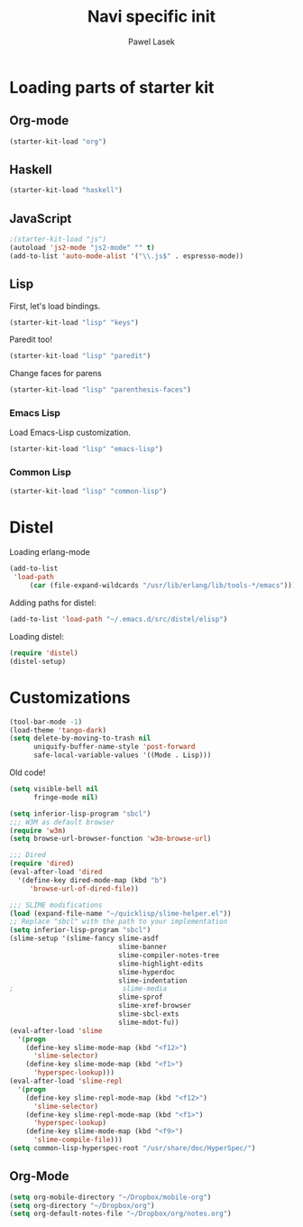 #+AUTHOR: Pawel Lasek
#+TITLE: Navi specific init

* Loading parts of starter kit
** Org-mode
#+BEGIN_SRC emacs-lisp
(starter-kit-load "org")
#+END_SRC

** Haskell
#+BEGIN_SRC emacs-lisp
(starter-kit-load "haskell")
#+END_SRC

** JavaScript
#+BEGIN_SRC emacs-lisp
;(starter-kit-load "js")
(autoload 'js2-mode "js2-mode" "" t)
(add-to-list 'auto-mode-alist '("\\.js$" . espresso-mode))

#+END_SRC

** Lisp

   First, let's load bindings.

#+BEGIN_SRC emacs-lisp
(starter-kit-load "lisp" "keys")
#+END_SRC

   Paredit too!

#+BEGIN_SRC emacs-lisp
(starter-kit-load "lisp" "paredit")
#+END_SRC

   Change faces for parens

#+BEGIN_SRC emacs-lisp
(starter-kit-load "lisp" "parenthesis-faces")
#+END_SRC

*** Emacs Lisp
    Load Emacs-Lisp customization.
#+BEGIN_SRC emacs-lisp
(starter-kit-load "lisp" "emacs-lisp")
#+END_SRC

*** Common Lisp
#+BEGIN_SRC emacs-lisp
(starter-kit-load "lisp" "common-lisp")
#+END_SRC

* Distel
  Loading erlang-mode
#+BEGIN_SRC emacs-lisp
  (add-to-list
   'load-path
       (car (file-expand-wildcards "/usr/lib/erlang/lib/tools-*/emacs")))
#+END_SRC

  Adding paths for distel:
#+BEGIN_SRC emacs-lisp
  (add-to-list 'load-path "~/.emacs.d/src/distel/elisp")
#+END_SRC

  Loading distel:
#+BEGIN_SRC emacs-lisp
  (require 'distel)
  (distel-setup)
#+END_SRC
* Customizations

#+BEGIN_SRC emacs-lisp
  (tool-bar-mode -1)
  (load-theme 'tango-dark)
  (setq delete-by-moving-to-trash nil
        uniquify-buffer-name-style 'post-forward
        safe-local-variable-values '((Mode . Lisp)))
#+END_SRC

  Old code!

#+BEGIN_SRC emacs-lisp
    (setq visible-bell nil
          fringe-mode nil)
    
    (setq inferior-lisp-program "sbcl")
    ;;; W3M as default browser
    (require 'w3m)
    (setq browse-url-browser-function 'w3m-browse-url)
    
    ;;; Dired 
    (require 'dired)
    (eval-after-load 'dired  
      '(define-key dired-mode-map (kbd "b")
         'browse-url-of-dired-file))
    
    ;;; SLIME modifications
    (load (expand-file-name "~/quicklisp/slime-helper.el"))
    ;; Replace "sbcl" with the path to your implementation
    (setq inferior-lisp-program "sbcl")
    (slime-setup '(slime-fancy slime-asdf
                               slime-banner
                               slime-compiler-notes-tree
                               slime-highlight-edits
                               slime-hyperdoc
                               slime-indentation
    ;                           slime-media
                               slime-sprof
                               slime-xref-browser
                               slime-sbcl-exts
                               slime-mdot-fu))
    (eval-after-load 'slime
      '(progn
        (define-key slime-mode-map (kbd "<f12>")
          'slime-selector)
        (define-key slime-mode-map (kbd "<f1>")
          'hyperspec-lookup)))
    (eval-after-load 'slime-repl
      '(progn
        (define-key slime-repl-mode-map (kbd "<f12>")
          'slime-selector)
        (define-key slime-repl-mode-map (kbd "<f1>")
          'hyperspec-lookup)
        (define-key slime-mode-map (kbd "<f9>")
          'slime-compile-file)))
    (setq common-lisp-hyperspec-root "/usr/share/doc/HyperSpec/")
    
#+END_SRC
** Org-Mode
#+BEGIN_SRC emacs-lisp
(setq org-mobile-directory "~/Dropbox/mobile-org")
(setq org-directory "~/Dropbox/org")
(setq org-default-notes-file "~/Dropbox/org/notes.org")

#+END_SRC

